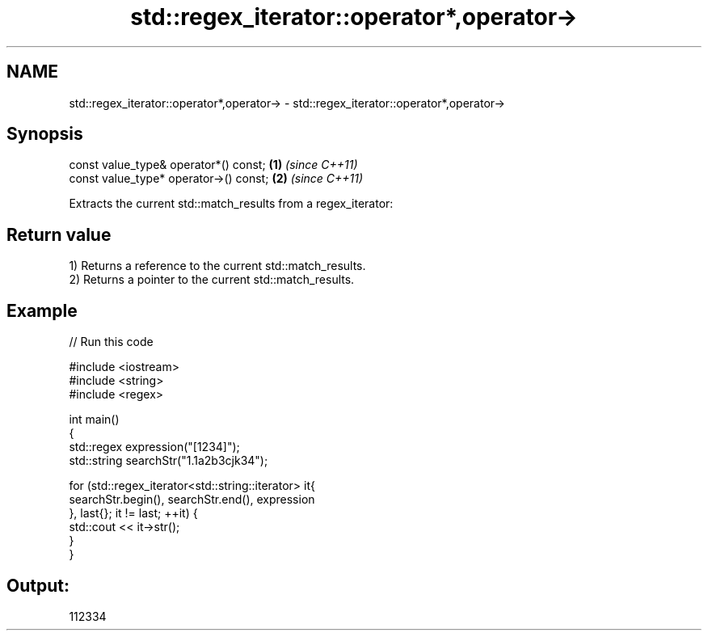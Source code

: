 .TH std::regex_iterator::operator*,operator-> 3 "2022.07.31" "http://cppreference.com" "C++ Standard Libary"
.SH NAME
std::regex_iterator::operator*,operator-> \- std::regex_iterator::operator*,operator->

.SH Synopsis
   const value_type& operator*() const;  \fB(1)\fP \fI(since C++11)\fP
   const value_type* operator->() const; \fB(2)\fP \fI(since C++11)\fP

   Extracts the current std::match_results from a regex_iterator:

.SH Return value

   1) Returns a reference to the current std::match_results.
   2) Returns a pointer to the current std::match_results.

.SH Example


// Run this code

 #include <iostream>
 #include <string>
 #include <regex>

 int main()
 {
     std::regex expression("[1234]");
     std::string searchStr("1.1a2b3cjk34");

     for (std::regex_iterator<std::string::iterator> it{
         searchStr.begin(), searchStr.end(), expression
     }, last{}; it != last; ++it) {
         std::cout << it->str();
     }
 }

.SH Output:

 112334
